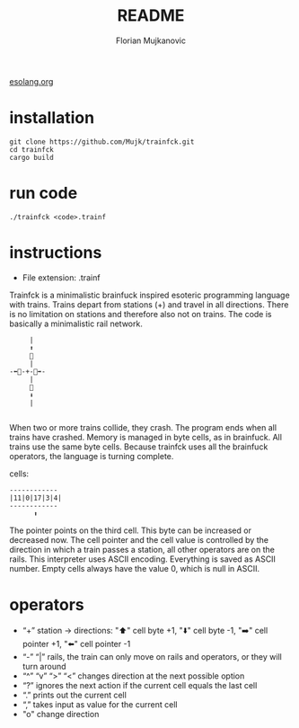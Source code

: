 #+title: README
#+author: Florian Mujkanovic
[[https://esolangs.org/wiki/Trainfck][esolang.org]]
* installation
#+BEGIN_SRC
git clone https://github.com/Mujk/trainfck.git
cd trainfck
cargo build 
#+END_SRC
* run code
#+BEGIN_SRC
./trainfck <code>.trainf
#+END_SRC
* instructions
+ File extension:
  .trainf
Trainfck is a minimalistic brainfuck inspired esoteric programming language with trains.
Trains depart from stations (+) and travel in all directions. There is no limitation on stations and therefore also not on trains. 
The code is basically a minimalistic rail network.
#+BEGIN_SRC
         |
         ⬆️  
         🚆  
         |  
    -⬅️🚆-+-🚆➡️-
         |  
         🚆  
         ⬇️  
         |  

#+END_SRC
When two or more trains collide, they crash. The program ends when all trains have crashed. Memory is managed in byte cells, as in brainfuck. All trains use the same byte cells. Because trainfck uses all the brainfuck operators, the language is turning complete. 

cells:
#+BEGIN_SRC
------------
|11|0|17|3|4|
------------
      ⬆️
#+END_SRC
The pointer points on the third cell. This byte can be increased or decreased now. The cell pointer and the cell value is controlled by the direction in which a train passes a station, all other operators are on the rails. 
This interpreter uses ASCII encoding. Everything is saved as ASCII number.
Empty cells always have the value 0, which is null in ASCII.

* operators
- “+” station \rightarrow directions: "⬆️" cell byte +1, "⬇️" cell byte -1, "➡️" cell pointer +1, "⬅️" cell pointer -1
- “-” “|” rails, the train can only move on rails and operators, or they will turn around
- “^” “v” “>” “<” changes direction at the next possible option
- “?” ignores the next action if the current cell equals the last cell 
- “.” prints out the current cell
- “,” takes input as value for the current cell
- "o" change direction
